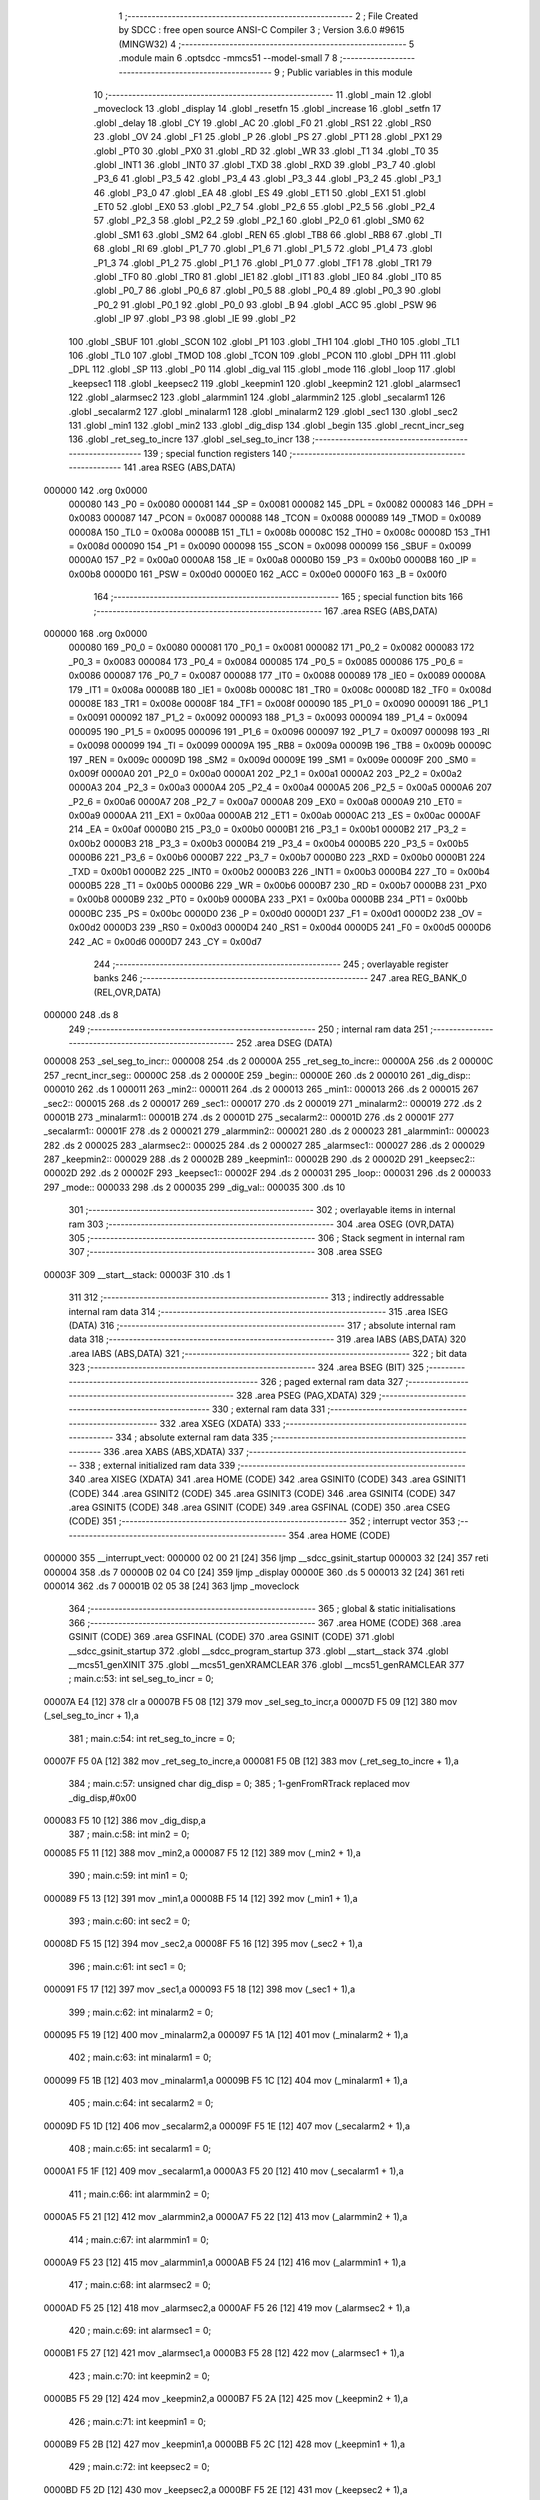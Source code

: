                                       1 ;--------------------------------------------------------
                                      2 ; File Created by SDCC : free open source ANSI-C Compiler
                                      3 ; Version 3.6.0 #9615 (MINGW32)
                                      4 ;--------------------------------------------------------
                                      5 	.module main
                                      6 	.optsdcc -mmcs51 --model-small
                                      7 	
                                      8 ;--------------------------------------------------------
                                      9 ; Public variables in this module
                                     10 ;--------------------------------------------------------
                                     11 	.globl _main
                                     12 	.globl _moveclock
                                     13 	.globl _display
                                     14 	.globl _resetfn
                                     15 	.globl _increase
                                     16 	.globl _setfn
                                     17 	.globl _delay
                                     18 	.globl _CY
                                     19 	.globl _AC
                                     20 	.globl _F0
                                     21 	.globl _RS1
                                     22 	.globl _RS0
                                     23 	.globl _OV
                                     24 	.globl _F1
                                     25 	.globl _P
                                     26 	.globl _PS
                                     27 	.globl _PT1
                                     28 	.globl _PX1
                                     29 	.globl _PT0
                                     30 	.globl _PX0
                                     31 	.globl _RD
                                     32 	.globl _WR
                                     33 	.globl _T1
                                     34 	.globl _T0
                                     35 	.globl _INT1
                                     36 	.globl _INT0
                                     37 	.globl _TXD
                                     38 	.globl _RXD
                                     39 	.globl _P3_7
                                     40 	.globl _P3_6
                                     41 	.globl _P3_5
                                     42 	.globl _P3_4
                                     43 	.globl _P3_3
                                     44 	.globl _P3_2
                                     45 	.globl _P3_1
                                     46 	.globl _P3_0
                                     47 	.globl _EA
                                     48 	.globl _ES
                                     49 	.globl _ET1
                                     50 	.globl _EX1
                                     51 	.globl _ET0
                                     52 	.globl _EX0
                                     53 	.globl _P2_7
                                     54 	.globl _P2_6
                                     55 	.globl _P2_5
                                     56 	.globl _P2_4
                                     57 	.globl _P2_3
                                     58 	.globl _P2_2
                                     59 	.globl _P2_1
                                     60 	.globl _P2_0
                                     61 	.globl _SM0
                                     62 	.globl _SM1
                                     63 	.globl _SM2
                                     64 	.globl _REN
                                     65 	.globl _TB8
                                     66 	.globl _RB8
                                     67 	.globl _TI
                                     68 	.globl _RI
                                     69 	.globl _P1_7
                                     70 	.globl _P1_6
                                     71 	.globl _P1_5
                                     72 	.globl _P1_4
                                     73 	.globl _P1_3
                                     74 	.globl _P1_2
                                     75 	.globl _P1_1
                                     76 	.globl _P1_0
                                     77 	.globl _TF1
                                     78 	.globl _TR1
                                     79 	.globl _TF0
                                     80 	.globl _TR0
                                     81 	.globl _IE1
                                     82 	.globl _IT1
                                     83 	.globl _IE0
                                     84 	.globl _IT0
                                     85 	.globl _P0_7
                                     86 	.globl _P0_6
                                     87 	.globl _P0_5
                                     88 	.globl _P0_4
                                     89 	.globl _P0_3
                                     90 	.globl _P0_2
                                     91 	.globl _P0_1
                                     92 	.globl _P0_0
                                     93 	.globl _B
                                     94 	.globl _ACC
                                     95 	.globl _PSW
                                     96 	.globl _IP
                                     97 	.globl _P3
                                     98 	.globl _IE
                                     99 	.globl _P2
                                    100 	.globl _SBUF
                                    101 	.globl _SCON
                                    102 	.globl _P1
                                    103 	.globl _TH1
                                    104 	.globl _TH0
                                    105 	.globl _TL1
                                    106 	.globl _TL0
                                    107 	.globl _TMOD
                                    108 	.globl _TCON
                                    109 	.globl _PCON
                                    110 	.globl _DPH
                                    111 	.globl _DPL
                                    112 	.globl _SP
                                    113 	.globl _P0
                                    114 	.globl _dig_val
                                    115 	.globl _mode
                                    116 	.globl _loop
                                    117 	.globl _keepsec1
                                    118 	.globl _keepsec2
                                    119 	.globl _keepmin1
                                    120 	.globl _keepmin2
                                    121 	.globl _alarmsec1
                                    122 	.globl _alarmsec2
                                    123 	.globl _alarmmin1
                                    124 	.globl _alarmmin2
                                    125 	.globl _secalarm1
                                    126 	.globl _secalarm2
                                    127 	.globl _minalarm1
                                    128 	.globl _minalarm2
                                    129 	.globl _sec1
                                    130 	.globl _sec2
                                    131 	.globl _min1
                                    132 	.globl _min2
                                    133 	.globl _dig_disp
                                    134 	.globl _begin
                                    135 	.globl _recnt_incr_seg
                                    136 	.globl _ret_seg_to_incre
                                    137 	.globl _sel_seg_to_incr
                                    138 ;--------------------------------------------------------
                                    139 ; special function registers
                                    140 ;--------------------------------------------------------
                                    141 	.area RSEG    (ABS,DATA)
      000000                        142 	.org 0x0000
                           000080   143 _P0	=	0x0080
                           000081   144 _SP	=	0x0081
                           000082   145 _DPL	=	0x0082
                           000083   146 _DPH	=	0x0083
                           000087   147 _PCON	=	0x0087
                           000088   148 _TCON	=	0x0088
                           000089   149 _TMOD	=	0x0089
                           00008A   150 _TL0	=	0x008a
                           00008B   151 _TL1	=	0x008b
                           00008C   152 _TH0	=	0x008c
                           00008D   153 _TH1	=	0x008d
                           000090   154 _P1	=	0x0090
                           000098   155 _SCON	=	0x0098
                           000099   156 _SBUF	=	0x0099
                           0000A0   157 _P2	=	0x00a0
                           0000A8   158 _IE	=	0x00a8
                           0000B0   159 _P3	=	0x00b0
                           0000B8   160 _IP	=	0x00b8
                           0000D0   161 _PSW	=	0x00d0
                           0000E0   162 _ACC	=	0x00e0
                           0000F0   163 _B	=	0x00f0
                                    164 ;--------------------------------------------------------
                                    165 ; special function bits
                                    166 ;--------------------------------------------------------
                                    167 	.area RSEG    (ABS,DATA)
      000000                        168 	.org 0x0000
                           000080   169 _P0_0	=	0x0080
                           000081   170 _P0_1	=	0x0081
                           000082   171 _P0_2	=	0x0082
                           000083   172 _P0_3	=	0x0083
                           000084   173 _P0_4	=	0x0084
                           000085   174 _P0_5	=	0x0085
                           000086   175 _P0_6	=	0x0086
                           000087   176 _P0_7	=	0x0087
                           000088   177 _IT0	=	0x0088
                           000089   178 _IE0	=	0x0089
                           00008A   179 _IT1	=	0x008a
                           00008B   180 _IE1	=	0x008b
                           00008C   181 _TR0	=	0x008c
                           00008D   182 _TF0	=	0x008d
                           00008E   183 _TR1	=	0x008e
                           00008F   184 _TF1	=	0x008f
                           000090   185 _P1_0	=	0x0090
                           000091   186 _P1_1	=	0x0091
                           000092   187 _P1_2	=	0x0092
                           000093   188 _P1_3	=	0x0093
                           000094   189 _P1_4	=	0x0094
                           000095   190 _P1_5	=	0x0095
                           000096   191 _P1_6	=	0x0096
                           000097   192 _P1_7	=	0x0097
                           000098   193 _RI	=	0x0098
                           000099   194 _TI	=	0x0099
                           00009A   195 _RB8	=	0x009a
                           00009B   196 _TB8	=	0x009b
                           00009C   197 _REN	=	0x009c
                           00009D   198 _SM2	=	0x009d
                           00009E   199 _SM1	=	0x009e
                           00009F   200 _SM0	=	0x009f
                           0000A0   201 _P2_0	=	0x00a0
                           0000A1   202 _P2_1	=	0x00a1
                           0000A2   203 _P2_2	=	0x00a2
                           0000A3   204 _P2_3	=	0x00a3
                           0000A4   205 _P2_4	=	0x00a4
                           0000A5   206 _P2_5	=	0x00a5
                           0000A6   207 _P2_6	=	0x00a6
                           0000A7   208 _P2_7	=	0x00a7
                           0000A8   209 _EX0	=	0x00a8
                           0000A9   210 _ET0	=	0x00a9
                           0000AA   211 _EX1	=	0x00aa
                           0000AB   212 _ET1	=	0x00ab
                           0000AC   213 _ES	=	0x00ac
                           0000AF   214 _EA	=	0x00af
                           0000B0   215 _P3_0	=	0x00b0
                           0000B1   216 _P3_1	=	0x00b1
                           0000B2   217 _P3_2	=	0x00b2
                           0000B3   218 _P3_3	=	0x00b3
                           0000B4   219 _P3_4	=	0x00b4
                           0000B5   220 _P3_5	=	0x00b5
                           0000B6   221 _P3_6	=	0x00b6
                           0000B7   222 _P3_7	=	0x00b7
                           0000B0   223 _RXD	=	0x00b0
                           0000B1   224 _TXD	=	0x00b1
                           0000B2   225 _INT0	=	0x00b2
                           0000B3   226 _INT1	=	0x00b3
                           0000B4   227 _T0	=	0x00b4
                           0000B5   228 _T1	=	0x00b5
                           0000B6   229 _WR	=	0x00b6
                           0000B7   230 _RD	=	0x00b7
                           0000B8   231 _PX0	=	0x00b8
                           0000B9   232 _PT0	=	0x00b9
                           0000BA   233 _PX1	=	0x00ba
                           0000BB   234 _PT1	=	0x00bb
                           0000BC   235 _PS	=	0x00bc
                           0000D0   236 _P	=	0x00d0
                           0000D1   237 _F1	=	0x00d1
                           0000D2   238 _OV	=	0x00d2
                           0000D3   239 _RS0	=	0x00d3
                           0000D4   240 _RS1	=	0x00d4
                           0000D5   241 _F0	=	0x00d5
                           0000D6   242 _AC	=	0x00d6
                           0000D7   243 _CY	=	0x00d7
                                    244 ;--------------------------------------------------------
                                    245 ; overlayable register banks
                                    246 ;--------------------------------------------------------
                                    247 	.area REG_BANK_0	(REL,OVR,DATA)
      000000                        248 	.ds 8
                                    249 ;--------------------------------------------------------
                                    250 ; internal ram data
                                    251 ;--------------------------------------------------------
                                    252 	.area DSEG    (DATA)
      000008                        253 _sel_seg_to_incr::
      000008                        254 	.ds 2
      00000A                        255 _ret_seg_to_incre::
      00000A                        256 	.ds 2
      00000C                        257 _recnt_incr_seg::
      00000C                        258 	.ds 2
      00000E                        259 _begin::
      00000E                        260 	.ds 2
      000010                        261 _dig_disp::
      000010                        262 	.ds 1
      000011                        263 _min2::
      000011                        264 	.ds 2
      000013                        265 _min1::
      000013                        266 	.ds 2
      000015                        267 _sec2::
      000015                        268 	.ds 2
      000017                        269 _sec1::
      000017                        270 	.ds 2
      000019                        271 _minalarm2::
      000019                        272 	.ds 2
      00001B                        273 _minalarm1::
      00001B                        274 	.ds 2
      00001D                        275 _secalarm2::
      00001D                        276 	.ds 2
      00001F                        277 _secalarm1::
      00001F                        278 	.ds 2
      000021                        279 _alarmmin2::
      000021                        280 	.ds 2
      000023                        281 _alarmmin1::
      000023                        282 	.ds 2
      000025                        283 _alarmsec2::
      000025                        284 	.ds 2
      000027                        285 _alarmsec1::
      000027                        286 	.ds 2
      000029                        287 _keepmin2::
      000029                        288 	.ds 2
      00002B                        289 _keepmin1::
      00002B                        290 	.ds 2
      00002D                        291 _keepsec2::
      00002D                        292 	.ds 2
      00002F                        293 _keepsec1::
      00002F                        294 	.ds 2
      000031                        295 _loop::
      000031                        296 	.ds 2
      000033                        297 _mode::
      000033                        298 	.ds 2
      000035                        299 _dig_val::
      000035                        300 	.ds 10
                                    301 ;--------------------------------------------------------
                                    302 ; overlayable items in internal ram 
                                    303 ;--------------------------------------------------------
                                    304 	.area	OSEG    (OVR,DATA)
                                    305 ;--------------------------------------------------------
                                    306 ; Stack segment in internal ram 
                                    307 ;--------------------------------------------------------
                                    308 	.area	SSEG
      00003F                        309 __start__stack:
      00003F                        310 	.ds	1
                                    311 
                                    312 ;--------------------------------------------------------
                                    313 ; indirectly addressable internal ram data
                                    314 ;--------------------------------------------------------
                                    315 	.area ISEG    (DATA)
                                    316 ;--------------------------------------------------------
                                    317 ; absolute internal ram data
                                    318 ;--------------------------------------------------------
                                    319 	.area IABS    (ABS,DATA)
                                    320 	.area IABS    (ABS,DATA)
                                    321 ;--------------------------------------------------------
                                    322 ; bit data
                                    323 ;--------------------------------------------------------
                                    324 	.area BSEG    (BIT)
                                    325 ;--------------------------------------------------------
                                    326 ; paged external ram data
                                    327 ;--------------------------------------------------------
                                    328 	.area PSEG    (PAG,XDATA)
                                    329 ;--------------------------------------------------------
                                    330 ; external ram data
                                    331 ;--------------------------------------------------------
                                    332 	.area XSEG    (XDATA)
                                    333 ;--------------------------------------------------------
                                    334 ; absolute external ram data
                                    335 ;--------------------------------------------------------
                                    336 	.area XABS    (ABS,XDATA)
                                    337 ;--------------------------------------------------------
                                    338 ; external initialized ram data
                                    339 ;--------------------------------------------------------
                                    340 	.area XISEG   (XDATA)
                                    341 	.area HOME    (CODE)
                                    342 	.area GSINIT0 (CODE)
                                    343 	.area GSINIT1 (CODE)
                                    344 	.area GSINIT2 (CODE)
                                    345 	.area GSINIT3 (CODE)
                                    346 	.area GSINIT4 (CODE)
                                    347 	.area GSINIT5 (CODE)
                                    348 	.area GSINIT  (CODE)
                                    349 	.area GSFINAL (CODE)
                                    350 	.area CSEG    (CODE)
                                    351 ;--------------------------------------------------------
                                    352 ; interrupt vector 
                                    353 ;--------------------------------------------------------
                                    354 	.area HOME    (CODE)
      000000                        355 __interrupt_vect:
      000000 02 00 21         [24]  356 	ljmp	__sdcc_gsinit_startup
      000003 32               [24]  357 	reti
      000004                        358 	.ds	7
      00000B 02 04 C0         [24]  359 	ljmp	_display
      00000E                        360 	.ds	5
      000013 32               [24]  361 	reti
      000014                        362 	.ds	7
      00001B 02 05 38         [24]  363 	ljmp	_moveclock
                                    364 ;--------------------------------------------------------
                                    365 ; global & static initialisations
                                    366 ;--------------------------------------------------------
                                    367 	.area HOME    (CODE)
                                    368 	.area GSINIT  (CODE)
                                    369 	.area GSFINAL (CODE)
                                    370 	.area GSINIT  (CODE)
                                    371 	.globl __sdcc_gsinit_startup
                                    372 	.globl __sdcc_program_startup
                                    373 	.globl __start__stack
                                    374 	.globl __mcs51_genXINIT
                                    375 	.globl __mcs51_genXRAMCLEAR
                                    376 	.globl __mcs51_genRAMCLEAR
                                    377 ;	main.c:53: int sel_seg_to_incr     =   0;
      00007A E4               [12]  378 	clr	a
      00007B F5 08            [12]  379 	mov	_sel_seg_to_incr,a
      00007D F5 09            [12]  380 	mov	(_sel_seg_to_incr + 1),a
                                    381 ;	main.c:54: int ret_seg_to_incre    =   0;
      00007F F5 0A            [12]  382 	mov	_ret_seg_to_incre,a
      000081 F5 0B            [12]  383 	mov	(_ret_seg_to_incre + 1),a
                                    384 ;	main.c:57: unsigned char dig_disp  =   0;
                                    385 ;	1-genFromRTrack replaced	mov	_dig_disp,#0x00
      000083 F5 10            [12]  386 	mov	_dig_disp,a
                                    387 ;	main.c:58: int min2                =   0;
      000085 F5 11            [12]  388 	mov	_min2,a
      000087 F5 12            [12]  389 	mov	(_min2 + 1),a
                                    390 ;	main.c:59: int min1                =   0;
      000089 F5 13            [12]  391 	mov	_min1,a
      00008B F5 14            [12]  392 	mov	(_min1 + 1),a
                                    393 ;	main.c:60: int sec2                =   0;
      00008D F5 15            [12]  394 	mov	_sec2,a
      00008F F5 16            [12]  395 	mov	(_sec2 + 1),a
                                    396 ;	main.c:61: int sec1                =   0;
      000091 F5 17            [12]  397 	mov	_sec1,a
      000093 F5 18            [12]  398 	mov	(_sec1 + 1),a
                                    399 ;	main.c:62: int minalarm2           =   0;
      000095 F5 19            [12]  400 	mov	_minalarm2,a
      000097 F5 1A            [12]  401 	mov	(_minalarm2 + 1),a
                                    402 ;	main.c:63: int minalarm1           =   0;
      000099 F5 1B            [12]  403 	mov	_minalarm1,a
      00009B F5 1C            [12]  404 	mov	(_minalarm1 + 1),a
                                    405 ;	main.c:64: int secalarm2           =   0;
      00009D F5 1D            [12]  406 	mov	_secalarm2,a
      00009F F5 1E            [12]  407 	mov	(_secalarm2 + 1),a
                                    408 ;	main.c:65: int secalarm1           =   0;
      0000A1 F5 1F            [12]  409 	mov	_secalarm1,a
      0000A3 F5 20            [12]  410 	mov	(_secalarm1 + 1),a
                                    411 ;	main.c:66: int alarmmin2           =   0;
      0000A5 F5 21            [12]  412 	mov	_alarmmin2,a
      0000A7 F5 22            [12]  413 	mov	(_alarmmin2 + 1),a
                                    414 ;	main.c:67: int alarmmin1           =   0;
      0000A9 F5 23            [12]  415 	mov	_alarmmin1,a
      0000AB F5 24            [12]  416 	mov	(_alarmmin1 + 1),a
                                    417 ;	main.c:68: int alarmsec2           =   0;
      0000AD F5 25            [12]  418 	mov	_alarmsec2,a
      0000AF F5 26            [12]  419 	mov	(_alarmsec2 + 1),a
                                    420 ;	main.c:69: int alarmsec1           =   0;
      0000B1 F5 27            [12]  421 	mov	_alarmsec1,a
      0000B3 F5 28            [12]  422 	mov	(_alarmsec1 + 1),a
                                    423 ;	main.c:70: int keepmin2            =   0;
      0000B5 F5 29            [12]  424 	mov	_keepmin2,a
      0000B7 F5 2A            [12]  425 	mov	(_keepmin2 + 1),a
                                    426 ;	main.c:71: int keepmin1            =   0;
      0000B9 F5 2B            [12]  427 	mov	_keepmin1,a
      0000BB F5 2C            [12]  428 	mov	(_keepmin1 + 1),a
                                    429 ;	main.c:72: int keepsec2            =   0;
      0000BD F5 2D            [12]  430 	mov	_keepsec2,a
      0000BF F5 2E            [12]  431 	mov	(_keepsec2 + 1),a
                                    432 ;	main.c:73: int keepsec1            =   0;
      0000C1 F5 2F            [12]  433 	mov	_keepsec1,a
      0000C3 F5 30            [12]  434 	mov	(_keepsec1 + 1),a
                                    435 ;	main.c:74: int loop                =   0;
      0000C5 F5 31            [12]  436 	mov	_loop,a
      0000C7 F5 32            [12]  437 	mov	(_loop + 1),a
                                    438 ;	main.c:76: char dig_val[10]        =   {0x40,0xF9,0x24,0x30,0x19,0x12,0x02,0xF8,0x00,0x10};  // Hex values corresponding to digits 0 to 9
      0000C9 75 35 40         [24]  439 	mov	_dig_val,#0x40
      0000CC 75 36 F9         [24]  440 	mov	(_dig_val + 0x0001),#0xf9
      0000CF 75 37 24         [24]  441 	mov	(_dig_val + 0x0002),#0x24
      0000D2 75 38 30         [24]  442 	mov	(_dig_val + 0x0003),#0x30
      0000D5 75 39 19         [24]  443 	mov	(_dig_val + 0x0004),#0x19
      0000D8 75 3A 12         [24]  444 	mov	(_dig_val + 0x0005),#0x12
      0000DB 75 3B 02         [24]  445 	mov	(_dig_val + 0x0006),#0x02
      0000DE 75 3C F8         [24]  446 	mov	(_dig_val + 0x0007),#0xf8
                                    447 ;	1-genFromRTrack replaced	mov	(_dig_val + 0x0008),#0x00
      0000E1 F5 3D            [12]  448 	mov	(_dig_val + 0x0008),a
      0000E3 75 3E 10         [24]  449 	mov	(_dig_val + 0x0009),#0x10
                                    450 	.area GSFINAL (CODE)
      0000E6 02 00 1E         [24]  451 	ljmp	__sdcc_program_startup
                                    452 ;--------------------------------------------------------
                                    453 ; Home
                                    454 ;--------------------------------------------------------
                                    455 	.area HOME    (CODE)
                                    456 	.area HOME    (CODE)
      00001E                        457 __sdcc_program_startup:
      00001E 02 05 D9         [24]  458 	ljmp	_main
                                    459 ;	return from main will return to caller
                                    460 ;--------------------------------------------------------
                                    461 ; code
                                    462 ;--------------------------------------------------------
                                    463 	.area CSEG    (CODE)
                                    464 ;------------------------------------------------------------
                                    465 ;Allocation info for local variables in function 'delay'
                                    466 ;------------------------------------------------------------
                                    467 ;time                      Allocated to registers r6 r7 
                                    468 ;i                         Allocated to registers r4 r5 
                                    469 ;j                         Allocated to registers r2 r3 
                                    470 ;------------------------------------------------------------
                                    471 ;	main.c:78: void delay(int time)  //Function to provide time delay.
                                    472 ;	-----------------------------------------
                                    473 ;	 function delay
                                    474 ;	-----------------------------------------
      0000E9                        475 _delay:
                           000007   476 	ar7 = 0x07
                           000006   477 	ar6 = 0x06
                           000005   478 	ar5 = 0x05
                           000004   479 	ar4 = 0x04
                           000003   480 	ar3 = 0x03
                           000002   481 	ar2 = 0x02
                           000001   482 	ar1 = 0x01
                           000000   483 	ar0 = 0x00
      0000E9 AE 82            [24]  484 	mov	r6,dpl
      0000EB AF 83            [24]  485 	mov	r7,dph
                                    486 ;	main.c:81: for(i=0;i<time;i++)
      0000ED 7C 00            [12]  487 	mov	r4,#0x00
      0000EF 7D 00            [12]  488 	mov	r5,#0x00
      0000F1                        489 00107$:
      0000F1 C3               [12]  490 	clr	c
      0000F2 EC               [12]  491 	mov	a,r4
      0000F3 9E               [12]  492 	subb	a,r6
      0000F4 ED               [12]  493 	mov	a,r5
      0000F5 64 80            [12]  494 	xrl	a,#0x80
      0000F7 8F F0            [24]  495 	mov	b,r7
      0000F9 63 F0 80         [24]  496 	xrl	b,#0x80
      0000FC 95 F0            [12]  497 	subb	a,b
      0000FE 50 1B            [24]  498 	jnc	00109$
                                    499 ;	main.c:82: for(j=0;j<1275;j++);
      000100 7A FB            [12]  500 	mov	r2,#0xfb
      000102 7B 04            [12]  501 	mov	r3,#0x04
      000104                        502 00105$:
      000104 EA               [12]  503 	mov	a,r2
      000105 24 FF            [12]  504 	add	a,#0xff
      000107 F8               [12]  505 	mov	r0,a
      000108 EB               [12]  506 	mov	a,r3
      000109 34 FF            [12]  507 	addc	a,#0xff
      00010B F9               [12]  508 	mov	r1,a
      00010C 88 02            [24]  509 	mov	ar2,r0
      00010E 89 03            [24]  510 	mov	ar3,r1
      000110 E8               [12]  511 	mov	a,r0
      000111 49               [12]  512 	orl	a,r1
      000112 70 F0            [24]  513 	jnz	00105$
                                    514 ;	main.c:81: for(i=0;i<time;i++)
      000114 0C               [12]  515 	inc	r4
      000115 BC 00 D9         [24]  516 	cjne	r4,#0x00,00107$
      000118 0D               [12]  517 	inc	r5
      000119 80 D6            [24]  518 	sjmp	00107$
      00011B                        519 00109$:
      00011B 22               [24]  520 	ret
                                    521 ;------------------------------------------------------------
                                    522 ;Allocation info for local variables in function 'setfn'
                                    523 ;------------------------------------------------------------
                                    524 ;	main.c:85: int setfn(void)  // Function to select miniute and seconds digit set time.
                                    525 ;	-----------------------------------------
                                    526 ;	 function setfn
                                    527 ;	-----------------------------------------
      00011C                        528 _setfn:
                                    529 ;	main.c:87: while(set==0)
      00011C                        530 00114$:
      00011C 30 96 03         [24]  531 	jnb	_P1_6,00149$
      00011F 02 01 EC         [24]  532 	ljmp	00116$
      000122                        533 00149$:
                                    534 ;	main.c:89: switch(recnt_incr_seg)
      000122 74 01            [12]  535 	mov	a,#0x01
      000124 B5 0C 06         [24]  536 	cjne	a,_recnt_incr_seg,00150$
      000127 14               [12]  537 	dec	a
      000128 B5 0D 02         [24]  538 	cjne	a,(_recnt_incr_seg + 1),00150$
      00012B 80 23            [24]  539 	sjmp	00101$
      00012D                        540 00150$:
      00012D 74 02            [12]  541 	mov	a,#0x02
      00012F B5 0C 06         [24]  542 	cjne	a,_recnt_incr_seg,00151$
      000132 E4               [12]  543 	clr	a
      000133 B5 0D 02         [24]  544 	cjne	a,(_recnt_incr_seg + 1),00151$
      000136 80 3C            [24]  545 	sjmp	00104$
      000138                        546 00151$:
      000138 74 03            [12]  547 	mov	a,#0x03
      00013A B5 0C 06         [24]  548 	cjne	a,_recnt_incr_seg,00152$
      00013D E4               [12]  549 	clr	a
      00013E B5 0D 02         [24]  550 	cjne	a,(_recnt_incr_seg + 1),00152$
      000141 80 55            [24]  551 	sjmp	00107$
      000143                        552 00152$:
      000143 74 04            [12]  553 	mov	a,#0x04
      000145 B5 0C 06         [24]  554 	cjne	a,_recnt_incr_seg,00153$
      000148 E4               [12]  555 	clr	a
      000149 B5 0D 02         [24]  556 	cjne	a,(_recnt_incr_seg + 1),00153$
      00014C 80 6E            [24]  557 	sjmp	00110$
      00014E                        558 00153$:
                                    559 ;	main.c:91: case 1:
      00014E 80 CC            [24]  560 	sjmp	00114$
      000150                        561 00101$:
                                    562 ;	main.c:92: if(set==0)  //Select the min2 digit
      000150 20 96 21         [24]  563 	jb	_P1_6,00104$
                                    564 ;	main.c:94: dig_ctrl_4      =   1;
      000153 D2 90            [12]  565 	setb	_P1_0
                                    566 ;	main.c:95: dig_ctrl_3      =   0;
      000155 C2 91            [12]  567 	clr	_P1_1
                                    568 ;	main.c:96: dig_ctrl_2      =   0;
      000157 C2 92            [12]  569 	clr	_P1_2
                                    570 ;	main.c:97: dig_ctrl_1      =   0;
      000159 C2 93            [12]  571 	clr	_P1_3
                                    572 ;	main.c:98: recnt_incr_seg  =   1;
      00015B 75 0C 01         [24]  573 	mov	_recnt_incr_seg,#0x01
      00015E 75 0D 00         [24]  574 	mov	(_recnt_incr_seg + 1),#0x00
                                    575 ;	main.c:99: ret_seg_to_incre=   1;
      000161 75 0A 01         [24]  576 	mov	_ret_seg_to_incre,#0x01
      000164 75 0B 00         [24]  577 	mov	(_ret_seg_to_incre + 1),#0x00
                                    578 ;	main.c:100: P2              =   dig_val[minalarm2];
      000167 E5 19            [12]  579 	mov	a,_minalarm2
      000169 24 35            [12]  580 	add	a,#_dig_val
      00016B F9               [12]  581 	mov	r1,a
      00016C 87 A0            [24]  582 	mov	_P2,@r1
                                    583 ;	main.c:101: delay(100);
      00016E 90 00 64         [24]  584 	mov	dptr,#0x0064
      000171 12 00 E9         [24]  585 	lcall	_delay
                                    586 ;	main.c:103: case 2:
      000174                        587 00104$:
                                    588 ;	main.c:104: if(set==0)  //Select the min1 digit
      000174 20 96 21         [24]  589 	jb	_P1_6,00107$
                                    590 ;	main.c:106: dig_ctrl_4      =   0;
      000177 C2 90            [12]  591 	clr	_P1_0
                                    592 ;	main.c:107: dig_ctrl_3      =   1;
      000179 D2 91            [12]  593 	setb	_P1_1
                                    594 ;	main.c:108: dig_ctrl_2      =   0;
      00017B C2 92            [12]  595 	clr	_P1_2
                                    596 ;	main.c:109: dig_ctrl_1      =   0;
      00017D C2 93            [12]  597 	clr	_P1_3
                                    598 ;	main.c:110: recnt_incr_seg  =   2;
      00017F 75 0C 02         [24]  599 	mov	_recnt_incr_seg,#0x02
      000182 75 0D 00         [24]  600 	mov	(_recnt_incr_seg + 1),#0x00
                                    601 ;	main.c:111: ret_seg_to_incre=   2;
      000185 75 0A 02         [24]  602 	mov	_ret_seg_to_incre,#0x02
      000188 75 0B 00         [24]  603 	mov	(_ret_seg_to_incre + 1),#0x00
                                    604 ;	main.c:112: P2              =   dig_val[minalarm1];
      00018B E5 1B            [12]  605 	mov	a,_minalarm1
      00018D 24 35            [12]  606 	add	a,#_dig_val
      00018F F9               [12]  607 	mov	r1,a
      000190 87 A0            [24]  608 	mov	_P2,@r1
                                    609 ;	main.c:113: delay(100);
      000192 90 00 64         [24]  610 	mov	dptr,#0x0064
      000195 12 00 E9         [24]  611 	lcall	_delay
                                    612 ;	main.c:115: case 3:
      000198                        613 00107$:
                                    614 ;	main.c:116: if(set==0)  //Select the sec 2 digit
      000198 20 96 21         [24]  615 	jb	_P1_6,00110$
                                    616 ;	main.c:118: dig_ctrl_4      =   0;
      00019B C2 90            [12]  617 	clr	_P1_0
                                    618 ;	main.c:119: dig_ctrl_3      =   0;
      00019D C2 91            [12]  619 	clr	_P1_1
                                    620 ;	main.c:120: dig_ctrl_2      =   1;
      00019F D2 92            [12]  621 	setb	_P1_2
                                    622 ;	main.c:121: dig_ctrl_1      =   0;
      0001A1 C2 93            [12]  623 	clr	_P1_3
                                    624 ;	main.c:122: recnt_incr_seg  =   3;
      0001A3 75 0C 03         [24]  625 	mov	_recnt_incr_seg,#0x03
      0001A6 75 0D 00         [24]  626 	mov	(_recnt_incr_seg + 1),#0x00
                                    627 ;	main.c:123: ret_seg_to_incre=   3;
      0001A9 75 0A 03         [24]  628 	mov	_ret_seg_to_incre,#0x03
      0001AC 75 0B 00         [24]  629 	mov	(_ret_seg_to_incre + 1),#0x00
                                    630 ;	main.c:124: P2              =   dig_val[secalarm2];
      0001AF E5 1D            [12]  631 	mov	a,_secalarm2
      0001B1 24 35            [12]  632 	add	a,#_dig_val
      0001B3 F9               [12]  633 	mov	r1,a
      0001B4 87 A0            [24]  634 	mov	_P2,@r1
                                    635 ;	main.c:125: delay(100);
      0001B6 90 00 64         [24]  636 	mov	dptr,#0x0064
      0001B9 12 00 E9         [24]  637 	lcall	_delay
                                    638 ;	main.c:127: case 4:
      0001BC                        639 00110$:
                                    640 ;	main.c:128: if(set==0)  //Select the sec1 digit
      0001BC 30 96 03         [24]  641 	jnb	_P1_6,00157$
      0001BF 02 01 1C         [24]  642 	ljmp	00114$
      0001C2                        643 00157$:
                                    644 ;	main.c:130: recnt_incr_seg  =   1;
      0001C2 75 0C 01         [24]  645 	mov	_recnt_incr_seg,#0x01
      0001C5 75 0D 00         [24]  646 	mov	(_recnt_incr_seg + 1),#0x00
                                    647 ;	main.c:131: dig_ctrl_4      =   0;
      0001C8 C2 90            [12]  648 	clr	_P1_0
                                    649 ;	main.c:132: dig_ctrl_3      =   0;
      0001CA C2 91            [12]  650 	clr	_P1_1
                                    651 ;	main.c:133: dig_ctrl_2      =   0;
      0001CC C2 92            [12]  652 	clr	_P1_2
                                    653 ;	main.c:134: dig_ctrl_1      =   1;
      0001CE D2 93            [12]  654 	setb	_P1_3
                                    655 ;	main.c:135: ret_seg_to_incre=   4;
      0001D0 75 0A 04         [24]  656 	mov	_ret_seg_to_incre,#0x04
      0001D3 75 0B 00         [24]  657 	mov	(_ret_seg_to_incre + 1),#0x00
                                    658 ;	main.c:136: P2              =   dig_val[secalarm1];
      0001D6 E5 1F            [12]  659 	mov	a,_secalarm1
      0001D8 24 35            [12]  660 	add	a,#_dig_val
      0001DA F9               [12]  661 	mov	r1,a
      0001DB 87 A0            [24]  662 	mov	_P2,@r1
                                    663 ;	main.c:137: delay(100);
      0001DD 90 00 64         [24]  664 	mov	dptr,#0x0064
      0001E0 12 00 E9         [24]  665 	lcall	_delay
                                    666 ;	main.c:138: recnt_incr_seg  =   1;
      0001E3 75 0C 01         [24]  667 	mov	_recnt_incr_seg,#0x01
      0001E6 75 0D 00         [24]  668 	mov	(_recnt_incr_seg + 1),#0x00
                                    669 ;	main.c:140: }
      0001E9 02 01 1C         [24]  670 	ljmp	00114$
      0001EC                        671 00116$:
                                    672 ;	main.c:142: return(ret_seg_to_incre);
      0001EC 85 0A 82         [24]  673 	mov	dpl,_ret_seg_to_incre
      0001EF 85 0B 83         [24]  674 	mov	dph,(_ret_seg_to_incre + 1)
      0001F2 22               [24]  675 	ret
                                    676 ;------------------------------------------------------------
                                    677 ;Allocation info for local variables in function 'increase'
                                    678 ;------------------------------------------------------------
                                    679 ;a                         Allocated to registers r6 r7 
                                    680 ;------------------------------------------------------------
                                    681 ;	main.c:145: void increase(int a)  //Function to set the minutes or seconds digit
                                    682 ;	-----------------------------------------
                                    683 ;	 function increase
                                    684 ;	-----------------------------------------
      0001F3                        685 _increase:
      0001F3 AE 82            [24]  686 	mov	r6,dpl
      0001F5 AF 83            [24]  687 	mov	r7,dph
                                    688 ;	main.c:147: while(incr==0)
      0001F7 BE 01 06         [24]  689 	cjne	r6,#0x01,00149$
      0001FA BF 00 03         [24]  690 	cjne	r7,#0x00,00149$
      0001FD EE               [12]  691 	mov	a,r6
      0001FE 80 01            [24]  692 	sjmp	00150$
      000200                        693 00149$:
      000200 E4               [12]  694 	clr	a
      000201                        695 00150$:
      000201 FD               [12]  696 	mov	r5,a
      000202 E4               [12]  697 	clr	a
      000203 BE 02 04         [24]  698 	cjne	r6,#0x02,00151$
      000206 BF 00 01         [24]  699 	cjne	r7,#0x00,00151$
      000209 04               [12]  700 	inc	a
      00020A                        701 00151$:
      00020A FC               [12]  702 	mov	r4,a
      00020B E4               [12]  703 	clr	a
      00020C BE 03 04         [24]  704 	cjne	r6,#0x03,00153$
      00020F BF 00 01         [24]  705 	cjne	r7,#0x00,00153$
      000212 04               [12]  706 	inc	a
      000213                        707 00153$:
      000213 FB               [12]  708 	mov	r3,a
      000214 E4               [12]  709 	clr	a
      000215 BE 04 04         [24]  710 	cjne	r6,#0x04,00155$
      000218 BF 00 01         [24]  711 	cjne	r7,#0x00,00155$
      00021B 04               [12]  712 	inc	a
      00021C                        713 00155$:
      00021C FF               [12]  714 	mov	r7,a
      00021D                        715 00114$:
      00021D 30 97 01         [24]  716 	jnb	_P1_7,00157$
      000220 22               [24]  717 	ret
      000221                        718 00157$:
                                    719 ;	main.c:149: switch(a)
      000221 ED               [12]  720 	mov	a,r5
      000222 70 0F            [24]  721 	jnz	00101$
      000224 EC               [12]  722 	mov	a,r4
      000225 70 62            [24]  723 	jnz	00104$
      000227 EB               [12]  724 	mov	a,r3
      000228 60 03            [24]  725 	jz	00160$
      00022A 02 02 E0         [24]  726 	ljmp	00107$
      00022D                        727 00160$:
      00022D EF               [12]  728 	mov	a,r7
      00022E 60 ED            [24]  729 	jz	00114$
                                    730 ;	main.c:151: case 1:  // Set the min2 digit.
      000230 02 03 37         [24]  731 	ljmp	00110$
      000233                        732 00101$:
                                    733 ;	main.c:152: P2 = dig_val[minalarm2];
      000233 E5 19            [12]  734 	mov	a,_minalarm2
      000235 24 35            [12]  735 	add	a,#_dig_val
      000237 F9               [12]  736 	mov	r1,a
      000238 87 A0            [24]  737 	mov	_P2,@r1
                                    738 ;	main.c:153: delay(100);
      00023A 90 00 64         [24]  739 	mov	dptr,#0x0064
      00023D C0 07            [24]  740 	push	ar7
      00023F C0 05            [24]  741 	push	ar5
      000241 C0 04            [24]  742 	push	ar4
      000243 C0 03            [24]  743 	push	ar3
      000245 12 00 E9         [24]  744 	lcall	_delay
      000248 D0 03            [24]  745 	pop	ar3
      00024A D0 04            [24]  746 	pop	ar4
      00024C D0 05            [24]  747 	pop	ar5
      00024E D0 07            [24]  748 	pop	ar7
                                    749 ;	main.c:154: minalarm2++;
      000250 05 19            [12]  750 	inc	_minalarm2
      000252 E4               [12]  751 	clr	a
      000253 B5 19 02         [24]  752 	cjne	a,_minalarm2,00162$
      000256 05 1A            [12]  753 	inc	(_minalarm2 + 1)
      000258                        754 00162$:
                                    755 ;	main.c:155: if(minalarm2==6) minalarm2 = 0;
      000258 74 06            [12]  756 	mov	a,#0x06
      00025A B5 19 06         [24]  757 	cjne	a,_minalarm2,00163$
      00025D E4               [12]  758 	clr	a
      00025E B5 1A 02         [24]  759 	cjne	a,(_minalarm2 + 1),00163$
      000261 80 02            [24]  760 	sjmp	00164$
      000263                        761 00163$:
      000263 80 05            [24]  762 	sjmp	00103$
      000265                        763 00164$:
      000265 E4               [12]  764 	clr	a
      000266 F5 19            [12]  765 	mov	_minalarm2,a
      000268 F5 1A            [12]  766 	mov	(_minalarm2 + 1),a
      00026A                        767 00103$:
                                    768 ;	main.c:156: P2 = dig_val[minalarm2];
      00026A E5 19            [12]  769 	mov	a,_minalarm2
      00026C 24 35            [12]  770 	add	a,#_dig_val
      00026E F9               [12]  771 	mov	r1,a
      00026F 87 A0            [24]  772 	mov	_P2,@r1
                                    773 ;	main.c:157: delay(20);
      000271 90 00 14         [24]  774 	mov	dptr,#0x0014
      000274 C0 07            [24]  775 	push	ar7
      000276 C0 05            [24]  776 	push	ar5
      000278 C0 04            [24]  777 	push	ar4
      00027A C0 03            [24]  778 	push	ar3
      00027C 12 00 E9         [24]  779 	lcall	_delay
      00027F D0 03            [24]  780 	pop	ar3
      000281 D0 04            [24]  781 	pop	ar4
      000283 D0 05            [24]  782 	pop	ar5
      000285 D0 07            [24]  783 	pop	ar7
                                    784 ;	main.c:158: break;
                                    785 ;	main.c:159: case 2:  //Set the min1 digit.
      000287 80 94            [24]  786 	sjmp	00114$
      000289                        787 00104$:
                                    788 ;	main.c:160: P2 = dig_val[minalarm1];
      000289 E5 1B            [12]  789 	mov	a,_minalarm1
      00028B 24 35            [12]  790 	add	a,#_dig_val
      00028D F9               [12]  791 	mov	r1,a
      00028E 87 A0            [24]  792 	mov	_P2,@r1
                                    793 ;	main.c:161: delay(100);
      000290 90 00 64         [24]  794 	mov	dptr,#0x0064
      000293 C0 07            [24]  795 	push	ar7
      000295 C0 05            [24]  796 	push	ar5
      000297 C0 04            [24]  797 	push	ar4
      000299 C0 03            [24]  798 	push	ar3
      00029B 12 00 E9         [24]  799 	lcall	_delay
      00029E D0 03            [24]  800 	pop	ar3
      0002A0 D0 04            [24]  801 	pop	ar4
      0002A2 D0 05            [24]  802 	pop	ar5
      0002A4 D0 07            [24]  803 	pop	ar7
                                    804 ;	main.c:162: minalarm1++;
      0002A6 05 1B            [12]  805 	inc	_minalarm1
      0002A8 E4               [12]  806 	clr	a
      0002A9 B5 1B 02         [24]  807 	cjne	a,_minalarm1,00165$
      0002AC 05 1C            [12]  808 	inc	(_minalarm1 + 1)
      0002AE                        809 00165$:
                                    810 ;	main.c:163: if(minalarm1==10)
      0002AE 74 0A            [12]  811 	mov	a,#0x0a
      0002B0 B5 1B 06         [24]  812 	cjne	a,_minalarm1,00166$
      0002B3 E4               [12]  813 	clr	a
      0002B4 B5 1C 02         [24]  814 	cjne	a,(_minalarm1 + 1),00166$
      0002B7 80 02            [24]  815 	sjmp	00167$
      0002B9                        816 00166$:
      0002B9 80 05            [24]  817 	sjmp	00106$
      0002BB                        818 00167$:
                                    819 ;	main.c:164: minalarm1 = 0;
      0002BB E4               [12]  820 	clr	a
      0002BC F5 1B            [12]  821 	mov	_minalarm1,a
      0002BE F5 1C            [12]  822 	mov	(_minalarm1 + 1),a
      0002C0                        823 00106$:
                                    824 ;	main.c:165: P2 = dig_val[minalarm1];
      0002C0 E5 1B            [12]  825 	mov	a,_minalarm1
      0002C2 24 35            [12]  826 	add	a,#_dig_val
      0002C4 F9               [12]  827 	mov	r1,a
      0002C5 87 A0            [24]  828 	mov	_P2,@r1
                                    829 ;	main.c:166: delay(20);
      0002C7 90 00 14         [24]  830 	mov	dptr,#0x0014
      0002CA C0 07            [24]  831 	push	ar7
      0002CC C0 05            [24]  832 	push	ar5
      0002CE C0 04            [24]  833 	push	ar4
      0002D0 C0 03            [24]  834 	push	ar3
      0002D2 12 00 E9         [24]  835 	lcall	_delay
      0002D5 D0 03            [24]  836 	pop	ar3
      0002D7 D0 04            [24]  837 	pop	ar4
      0002D9 D0 05            [24]  838 	pop	ar5
      0002DB D0 07            [24]  839 	pop	ar7
                                    840 ;	main.c:167: break;
      0002DD 02 02 1D         [24]  841 	ljmp	00114$
                                    842 ;	main.c:168: case 3:  // Set the sec2 digit.
      0002E0                        843 00107$:
                                    844 ;	main.c:169: P2 = dig_val[secalarm2];
      0002E0 E5 1D            [12]  845 	mov	a,_secalarm2
      0002E2 24 35            [12]  846 	add	a,#_dig_val
      0002E4 F9               [12]  847 	mov	r1,a
      0002E5 87 A0            [24]  848 	mov	_P2,@r1
                                    849 ;	main.c:170: delay(100);
      0002E7 90 00 64         [24]  850 	mov	dptr,#0x0064
      0002EA C0 07            [24]  851 	push	ar7
      0002EC C0 05            [24]  852 	push	ar5
      0002EE C0 04            [24]  853 	push	ar4
      0002F0 C0 03            [24]  854 	push	ar3
      0002F2 12 00 E9         [24]  855 	lcall	_delay
      0002F5 D0 03            [24]  856 	pop	ar3
      0002F7 D0 04            [24]  857 	pop	ar4
      0002F9 D0 05            [24]  858 	pop	ar5
      0002FB D0 07            [24]  859 	pop	ar7
                                    860 ;	main.c:171: secalarm2++;
      0002FD 05 1D            [12]  861 	inc	_secalarm2
      0002FF E4               [12]  862 	clr	a
      000300 B5 1D 02         [24]  863 	cjne	a,_secalarm2,00168$
      000303 05 1E            [12]  864 	inc	(_secalarm2 + 1)
      000305                        865 00168$:
                                    866 ;	main.c:172: if(secalarm2==6)
      000305 74 06            [12]  867 	mov	a,#0x06
      000307 B5 1D 06         [24]  868 	cjne	a,_secalarm2,00169$
      00030A E4               [12]  869 	clr	a
      00030B B5 1E 02         [24]  870 	cjne	a,(_secalarm2 + 1),00169$
      00030E 80 02            [24]  871 	sjmp	00170$
      000310                        872 00169$:
      000310 80 05            [24]  873 	sjmp	00109$
      000312                        874 00170$:
                                    875 ;	main.c:173: secalarm2 = 0;
      000312 E4               [12]  876 	clr	a
      000313 F5 1D            [12]  877 	mov	_secalarm2,a
      000315 F5 1E            [12]  878 	mov	(_secalarm2 + 1),a
      000317                        879 00109$:
                                    880 ;	main.c:174: P2 = dig_val[secalarm2];
      000317 E5 1D            [12]  881 	mov	a,_secalarm2
      000319 24 35            [12]  882 	add	a,#_dig_val
      00031B F9               [12]  883 	mov	r1,a
      00031C 87 A0            [24]  884 	mov	_P2,@r1
                                    885 ;	main.c:175: delay(20);
      00031E 90 00 14         [24]  886 	mov	dptr,#0x0014
      000321 C0 07            [24]  887 	push	ar7
      000323 C0 05            [24]  888 	push	ar5
      000325 C0 04            [24]  889 	push	ar4
      000327 C0 03            [24]  890 	push	ar3
      000329 12 00 E9         [24]  891 	lcall	_delay
      00032C D0 03            [24]  892 	pop	ar3
      00032E D0 04            [24]  893 	pop	ar4
      000330 D0 05            [24]  894 	pop	ar5
      000332 D0 07            [24]  895 	pop	ar7
                                    896 ;	main.c:176: break;
      000334 02 02 1D         [24]  897 	ljmp	00114$
                                    898 ;	main.c:177: case 4:  //Set the sec1 digit.
      000337                        899 00110$:
                                    900 ;	main.c:179: P2 = dig_val[secalarm1];
      000337 E5 1F            [12]  901 	mov	a,_secalarm1
      000339 24 35            [12]  902 	add	a,#_dig_val
      00033B F9               [12]  903 	mov	r1,a
      00033C 87 A0            [24]  904 	mov	_P2,@r1
                                    905 ;	main.c:180: delay(100);
      00033E 90 00 64         [24]  906 	mov	dptr,#0x0064
      000341 C0 07            [24]  907 	push	ar7
      000343 C0 05            [24]  908 	push	ar5
      000345 C0 04            [24]  909 	push	ar4
      000347 C0 03            [24]  910 	push	ar3
      000349 12 00 E9         [24]  911 	lcall	_delay
      00034C D0 03            [24]  912 	pop	ar3
      00034E D0 04            [24]  913 	pop	ar4
      000350 D0 05            [24]  914 	pop	ar5
      000352 D0 07            [24]  915 	pop	ar7
                                    916 ;	main.c:181: secalarm1++;
      000354 05 1F            [12]  917 	inc	_secalarm1
      000356 E4               [12]  918 	clr	a
      000357 B5 1F 02         [24]  919 	cjne	a,_secalarm1,00171$
      00035A 05 20            [12]  920 	inc	(_secalarm1 + 1)
      00035C                        921 00171$:
                                    922 ;	main.c:182: if(secalarm1==10)
      00035C 74 0A            [12]  923 	mov	a,#0x0a
      00035E B5 1F 06         [24]  924 	cjne	a,_secalarm1,00172$
      000361 E4               [12]  925 	clr	a
      000362 B5 20 02         [24]  926 	cjne	a,(_secalarm1 + 1),00172$
      000365 80 02            [24]  927 	sjmp	00173$
      000367                        928 00172$:
      000367 80 05            [24]  929 	sjmp	00112$
      000369                        930 00173$:
                                    931 ;	main.c:183: secalarm1 = 0;
      000369 E4               [12]  932 	clr	a
      00036A F5 1F            [12]  933 	mov	_secalarm1,a
      00036C F5 20            [12]  934 	mov	(_secalarm1 + 1),a
      00036E                        935 00112$:
                                    936 ;	main.c:184: P2 = dig_val[secalarm1];
      00036E E5 1F            [12]  937 	mov	a,_secalarm1
      000370 24 35            [12]  938 	add	a,#_dig_val
      000372 F9               [12]  939 	mov	r1,a
      000373 87 A0            [24]  940 	mov	_P2,@r1
                                    941 ;	main.c:185: delay(20);
      000375 90 00 14         [24]  942 	mov	dptr,#0x0014
      000378 C0 07            [24]  943 	push	ar7
      00037A C0 05            [24]  944 	push	ar5
      00037C C0 04            [24]  945 	push	ar4
      00037E C0 03            [24]  946 	push	ar3
      000380 12 00 E9         [24]  947 	lcall	_delay
      000383 D0 03            [24]  948 	pop	ar3
      000385 D0 04            [24]  949 	pop	ar4
      000387 D0 05            [24]  950 	pop	ar5
      000389 D0 07            [24]  951 	pop	ar7
                                    952 ;	main.c:187: }
      00038B 02 02 1D         [24]  953 	ljmp	00114$
                                    954 ;------------------------------------------------------------
                                    955 ;Allocation info for local variables in function 'resetfn'
                                    956 ;------------------------------------------------------------
                                    957 ;mode                      Allocated to registers r6 r7 
                                    958 ;------------------------------------------------------------
                                    959 ;	main.c:191: void resetfn(int mode)  // Function to bring the clock to reset or set mode.
                                    960 ;	-----------------------------------------
                                    961 ;	 function resetfn
                                    962 ;	-----------------------------------------
      00038E                        963 _resetfn:
      00038E AE 82            [24]  964 	mov	r6,dpl
      000390 AF 83            [24]  965 	mov	r7,dph
                                    966 ;	main.c:193: begin       = 1;
      000392 75 0E 01         [24]  967 	mov	_begin,#0x01
      000395 75 0F 00         [24]  968 	mov	(_begin + 1),#0x00
                                    969 ;	main.c:194: dig_ctrl_4  = 1;  //Enable the min2 digit and disable others
      000398 D2 90            [12]  970 	setb	_P1_0
                                    971 ;	main.c:195: dig_ctrl_3  = 0;
      00039A C2 91            [12]  972 	clr	_P1_1
                                    973 ;	main.c:196: dig_ctrl_2  = 0;
      00039C C2 92            [12]  974 	clr	_P1_2
                                    975 ;	main.c:197: dig_ctrl_1  = 0;
      00039E C2 93            [12]  976 	clr	_P1_3
                                    977 ;	main.c:199: if(mode==0)  //Check if clock is in set alarm mode
      0003A0 EE               [12]  978 	mov	a,r6
      0003A1 4F               [12]  979 	orl	a,r7
                                    980 ;	main.c:201: IE              =   0x88;  //Disable Timer0 interrupt to stop the display of clock.
                                    981 ;	main.c:202: sel_seg_to_incr =   1;
      0003A2 70 3B            [24]  982 	jnz	00102$
      0003A4 75 A8 88         [24]  983 	mov	_IE,#0x88
      0003A7 75 08 01         [24]  984 	mov	_sel_seg_to_incr,#0x01
      0003AA F5 09            [12]  985 	mov	(_sel_seg_to_incr + 1),a
                                    986 ;	main.c:203: recnt_incr_seg  =   1;
      0003AC 75 0C 01         [24]  987 	mov	_recnt_incr_seg,#0x01
      0003AF 75 0D 00         [24]  988 	mov	(_recnt_incr_seg + 1),#0x00
                                    989 ;	main.c:204: P2              =   dig_val[keepmin2];
      0003B2 E5 29            [12]  990 	mov	a,_keepmin2
      0003B4 24 35            [12]  991 	add	a,#_dig_val
      0003B6 F9               [12]  992 	mov	r1,a
      0003B7 87 A0            [24]  993 	mov	_P2,@r1
                                    994 ;	main.c:205: delay(100);
      0003B9 90 00 64         [24]  995 	mov	dptr,#0x0064
      0003BC C0 07            [24]  996 	push	ar7
      0003BE C0 06            [24]  997 	push	ar6
      0003C0 12 00 E9         [24]  998 	lcall	_delay
      0003C3 D0 06            [24]  999 	pop	ar6
      0003C5 D0 07            [24] 1000 	pop	ar7
                                   1001 ;	main.c:206: minalarm2       =   keepmin2;
      0003C7 85 29 19         [24] 1002 	mov	_minalarm2,_keepmin2
      0003CA 85 2A 1A         [24] 1003 	mov	(_minalarm2 + 1),(_keepmin2 + 1)
                                   1004 ;	main.c:207: minalarm1       =   keepmin1;
      0003CD 85 2B 1B         [24] 1005 	mov	_minalarm1,_keepmin1
      0003D0 85 2C 1C         [24] 1006 	mov	(_minalarm1 + 1),(_keepmin1 + 1)
                                   1007 ;	main.c:208: secalarm2       =   keepsec2;
      0003D3 85 2D 1D         [24] 1008 	mov	_secalarm2,_keepsec2
      0003D6 85 2E 1E         [24] 1009 	mov	(_secalarm2 + 1),(_keepsec2 + 1)
                                   1010 ;	main.c:209: secalarm1       =   keepsec1;
      0003D9 85 2F 1F         [24] 1011 	mov	_secalarm1,_keepsec1
      0003DC 85 30 20         [24] 1012 	mov	(_secalarm1 + 1),(_keepsec1 + 1)
      0003DF                       1013 00102$:
                                   1014 ;	main.c:212: if(mode==1)  //Check if clock is in set clock mode
      0003DF BE 01 06         [24] 1015 	cjne	r6,#0x01,00145$
      0003E2 BF 00 03         [24] 1016 	cjne	r7,#0x00,00145$
      0003E5 EE               [12] 1017 	mov	a,r6
      0003E6 80 01            [24] 1018 	sjmp	00146$
      0003E8                       1019 00145$:
      0003E8 E4               [12] 1020 	clr	a
      0003E9                       1021 00146$:
      0003E9 FD               [12] 1022 	mov	r5,a
      0003EA 60 40            [24] 1023 	jz	00116$
                                   1024 ;	main.c:214: IE              =   0x80;  //Disable Timer0 interrupt to stop the clock.
      0003EC 75 A8 80         [24] 1025 	mov	_IE,#0x80
                                   1026 ;	main.c:215: minalarm2       =   min2;
      0003EF 85 11 19         [24] 1027 	mov	_minalarm2,_min2
      0003F2 85 12 1A         [24] 1028 	mov	(_minalarm2 + 1),(_min2 + 1)
                                   1029 ;	main.c:216: minalarm1       =   min1;
      0003F5 85 13 1B         [24] 1030 	mov	_minalarm1,_min1
      0003F8 85 14 1C         [24] 1031 	mov	(_minalarm1 + 1),(_min1 + 1)
                                   1032 ;	main.c:217: secalarm2       =   sec2;
      0003FB 85 15 1D         [24] 1033 	mov	_secalarm2,_sec2
      0003FE 85 16 1E         [24] 1034 	mov	(_secalarm2 + 1),(_sec2 + 1)
                                   1035 ;	main.c:218: secalarm1       =   sec1;
      000401 85 17 1F         [24] 1036 	mov	_secalarm1,_sec1
      000404 85 18 20         [24] 1037 	mov	(_secalarm1 + 1),(_sec1 + 1)
                                   1038 ;	main.c:219: sel_seg_to_incr =   1;
      000407 75 08 01         [24] 1039 	mov	_sel_seg_to_incr,#0x01
      00040A 75 09 00         [24] 1040 	mov	(_sel_seg_to_incr + 1),#0x00
                                   1041 ;	main.c:220: recnt_incr_seg  =   1;
      00040D 75 0C 01         [24] 1042 	mov	_recnt_incr_seg,#0x01
      000410 75 0D 00         [24] 1043 	mov	(_recnt_incr_seg + 1),#0x00
                                   1044 ;	main.c:221: P2              =   dig_val[min2];
      000413 E5 11            [12] 1045 	mov	a,_min2
      000415 24 35            [12] 1046 	add	a,#_dig_val
      000417 F9               [12] 1047 	mov	r1,a
      000418 87 A0            [24] 1048 	mov	_P2,@r1
                                   1049 ;	main.c:222: delay(100);
      00041A 90 00 64         [24] 1050 	mov	dptr,#0x0064
      00041D C0 07            [24] 1051 	push	ar7
      00041F C0 06            [24] 1052 	push	ar6
      000421 C0 05            [24] 1053 	push	ar5
      000423 12 00 E9         [24] 1054 	lcall	_delay
      000426 D0 05            [24] 1055 	pop	ar5
      000428 D0 06            [24] 1056 	pop	ar6
      00042A D0 07            [24] 1057 	pop	ar7
                                   1058 ;	main.c:225: while(1)
      00042C                       1059 00116$:
                                   1060 ;	main.c:227: if(start==0)  //Check if start pin is pressed
      00042C 20 B3 5E         [24] 1061 	jb	_P3_3,00110$
                                   1062 ;	main.c:229: if(mode==0)
      00042F EE               [12] 1063 	mov	a,r6
      000430 4F               [12] 1064 	orl	a,r7
      000431 70 30            [24] 1065 	jnz	00106$
                                   1066 ;	main.c:231: keepmin2    =   minalarm2;
      000433 85 19 29         [24] 1067 	mov	_keepmin2,_minalarm2
      000436 85 1A 2A         [24] 1068 	mov	(_keepmin2 + 1),(_minalarm2 + 1)
                                   1069 ;	main.c:232: keepmin1    =   minalarm1;
      000439 85 1B 2B         [24] 1070 	mov	_keepmin1,_minalarm1
      00043C 85 1C 2C         [24] 1071 	mov	(_keepmin1 + 1),(_minalarm1 + 1)
                                   1072 ;	main.c:233: keepsec2    =   secalarm2;
      00043F 85 1D 2D         [24] 1073 	mov	_keepsec2,_secalarm2
      000442 85 1E 2E         [24] 1074 	mov	(_keepsec2 + 1),(_secalarm2 + 1)
                                   1075 ;	main.c:234: keepsec1    =   secalarm1;
      000445 85 1F 2F         [24] 1076 	mov	_keepsec1,_secalarm1
      000448 85 20 30         [24] 1077 	mov	(_keepsec1 + 1),(_secalarm1 + 1)
                                   1078 ;	main.c:235: alarmmin2   =   minalarm2;
      00044B 85 19 21         [24] 1079 	mov	_alarmmin2,_minalarm2
      00044E 85 1A 22         [24] 1080 	mov	(_alarmmin2 + 1),(_minalarm2 + 1)
                                   1081 ;	main.c:236: alarmmin1   =   minalarm1;
      000451 85 1B 23         [24] 1082 	mov	_alarmmin1,_minalarm1
      000454 85 1C 24         [24] 1083 	mov	(_alarmmin1 + 1),(_minalarm1 + 1)
                                   1084 ;	main.c:237: alarmsec2   =   secalarm2;
      000457 85 1D 25         [24] 1085 	mov	_alarmsec2,_secalarm2
      00045A 85 1E 26         [24] 1086 	mov	(_alarmsec2 + 1),(_secalarm2 + 1)
                                   1087 ;	main.c:238: alarmsec1   =   secalarm1;
      00045D 85 1F 27         [24] 1088 	mov	_alarmsec1,_secalarm1
      000460 85 20 28         [24] 1089 	mov	(_alarmsec1 + 1),(_secalarm1 + 1)
      000463                       1090 00106$:
                                   1091 ;	main.c:241: if(mode==1)
      000463 ED               [12] 1092 	mov	a,r5
      000464 60 18            [24] 1093 	jz	00108$
                                   1094 ;	main.c:243: min2    =   minalarm2;
      000466 85 19 11         [24] 1095 	mov	_min2,_minalarm2
      000469 85 1A 12         [24] 1096 	mov	(_min2 + 1),(_minalarm2 + 1)
                                   1097 ;	main.c:244: min1    =   minalarm1;
      00046C 85 1B 13         [24] 1098 	mov	_min1,_minalarm1
      00046F 85 1C 14         [24] 1099 	mov	(_min1 + 1),(_minalarm1 + 1)
                                   1100 ;	main.c:245: sec2    =   secalarm2;
      000472 85 1D 15         [24] 1101 	mov	_sec2,_secalarm2
      000475 85 1E 16         [24] 1102 	mov	(_sec2 + 1),(_secalarm2 + 1)
                                   1103 ;	main.c:246: sec1    =   secalarm1;
      000478 85 1F 17         [24] 1104 	mov	_sec1,_secalarm1
      00047B 85 20 18         [24] 1105 	mov	(_sec1 + 1),(_secalarm1 + 1)
      00047E                       1106 00108$:
                                   1107 ;	main.c:249: TMOD    =   0x11;  //Reset the timer0
      00047E 75 89 11         [24] 1108 	mov	_TMOD,#0x11
                                   1109 ;	main.c:250: TL0     =   0xf6;
      000481 75 8A F6         [24] 1110 	mov	_TL0,#0xf6
                                   1111 ;	main.c:251: TH0     =   0xFf;
      000484 75 8C FF         [24] 1112 	mov	_TH0,#0xff
                                   1113 ;	main.c:252: IE      =   0x8A;  //Enabling Timer0 interrupt to start the display of clock
      000487 75 A8 8A         [24] 1114 	mov	_IE,#0x8a
                                   1115 ;	main.c:253: TR0     =   1;
      00048A D2 8C            [12] 1116 	setb	_TR0
                                   1117 ;	main.c:254: break;
      00048C 22               [24] 1118 	ret
      00048D                       1119 00110$:
                                   1120 ;	main.c:257: if(set==0)  //Check if set pin is pressed
      00048D 20 96 15         [24] 1121 	jb	_P1_6,00112$
                                   1122 ;	main.c:258: sel_seg_to_incr =   setfn();
      000490 C0 07            [24] 1123 	push	ar7
      000492 C0 06            [24] 1124 	push	ar6
      000494 C0 05            [24] 1125 	push	ar5
      000496 12 01 1C         [24] 1126 	lcall	_setfn
      000499 85 82 08         [24] 1127 	mov	_sel_seg_to_incr,dpl
      00049C 85 83 09         [24] 1128 	mov	(_sel_seg_to_incr + 1),dph
      00049F D0 05            [24] 1129 	pop	ar5
      0004A1 D0 06            [24] 1130 	pop	ar6
      0004A3 D0 07            [24] 1131 	pop	ar7
      0004A5                       1132 00112$:
                                   1133 ;	main.c:260: if(incr==0)  //Check if incr pin is pressed
      0004A5 20 97 84         [24] 1134 	jb	_P1_7,00116$
                                   1135 ;	main.c:261: increase(sel_seg_to_incr);
      0004A8 85 08 82         [24] 1136 	mov	dpl,_sel_seg_to_incr
      0004AB 85 09 83         [24] 1137 	mov	dph,(_sel_seg_to_incr + 1)
      0004AE C0 07            [24] 1138 	push	ar7
      0004B0 C0 06            [24] 1139 	push	ar6
      0004B2 C0 05            [24] 1140 	push	ar5
      0004B4 12 01 F3         [24] 1141 	lcall	_increase
      0004B7 D0 05            [24] 1142 	pop	ar5
      0004B9 D0 06            [24] 1143 	pop	ar6
      0004BB D0 07            [24] 1144 	pop	ar7
      0004BD 02 04 2C         [24] 1145 	ljmp	00116$
                                   1146 ;------------------------------------------------------------
                                   1147 ;Allocation info for local variables in function 'display'
                                   1148 ;------------------------------------------------------------
                                   1149 ;	main.c:265: void display(void) __interrupt (1)  // Function to display the digits on seven segment using the concept of seven segment multiplexing.
                                   1150 ;	-----------------------------------------
                                   1151 ;	 function display
                                   1152 ;	-----------------------------------------
      0004C0                       1153 _display:
      0004C0 C0 E0            [24] 1154 	push	acc
      0004C2 C0 F0            [24] 1155 	push	b
      0004C4 C0 82            [24] 1156 	push	dpl
      0004C6 C0 83            [24] 1157 	push	dph
      0004C8 C0 01            [24] 1158 	push	ar1
      0004CA C0 D0            [24] 1159 	push	psw
      0004CC 75 D0 00         [24] 1160 	mov	psw,#0x00
                                   1161 ;	main.c:267: TL0         =   0x36;  //Reload Timer0
      0004CF 75 8A 36         [24] 1162 	mov	_TL0,#0x36
                                   1163 ;	main.c:268: TH0         =   0xf6;
      0004D2 75 8C F6         [24] 1164 	mov	_TH0,#0xf6
                                   1165 ;	main.c:269: P2          =   0xFF;
      0004D5 75 A0 FF         [24] 1166 	mov	_P2,#0xff
                                   1167 ;	main.c:270: dig_ctrl_1  =   0;
      0004D8 C2 93            [12] 1168 	clr	_P1_3
                                   1169 ;	main.c:271: dig_ctrl_3  =   0;
      0004DA C2 91            [12] 1170 	clr	_P1_1
                                   1171 ;	main.c:272: dig_ctrl_2  =   0;
      0004DC C2 92            [12] 1172 	clr	_P1_2
                                   1173 ;	main.c:273: dig_ctrl_4  =   0;
      0004DE C2 90            [12] 1174 	clr	_P1_0
                                   1175 ;	main.c:275: dig_disp++;
      0004E0 05 10            [12] 1176 	inc	_dig_disp
                                   1177 ;	main.c:276: dig_disp=dig_disp%4;
      0004E2 53 10 03         [24] 1178 	anl	_dig_disp,#0x03
                                   1179 ;	main.c:278: switch(dig_disp)
      0004E5 E5 10            [12] 1180 	mov	a,_dig_disp
      0004E7 24 FC            [12] 1181 	add	a,#0xff - 0x03
      0004E9 40 40            [24] 1182 	jc	00106$
      0004EB E5 10            [12] 1183 	mov	a,_dig_disp
      0004ED 75 F0 03         [24] 1184 	mov	b,#0x03
      0004F0 A4               [48] 1185 	mul	ab
      0004F1 90 04 F5         [24] 1186 	mov	dptr,#00112$
      0004F4 73               [24] 1187 	jmp	@a+dptr
      0004F5                       1188 00112$:
      0004F5 02 05 01         [24] 1189 	ljmp	00101$
      0004F8 02 05 0C         [24] 1190 	ljmp	00102$
      0004FB 02 05 17         [24] 1191 	ljmp	00103$
      0004FE 02 05 22         [24] 1192 	ljmp	00104$
                                   1193 ;	main.c:280: case 0:
      000501                       1194 00101$:
                                   1195 ;	main.c:281: P2=dig_val[sec1];
      000501 E5 17            [12] 1196 	mov	a,_sec1
      000503 24 35            [12] 1197 	add	a,#_dig_val
      000505 F9               [12] 1198 	mov	r1,a
      000506 87 A0            [24] 1199 	mov	_P2,@r1
                                   1200 ;	main.c:282: dig_ctrl_1 = 1;
      000508 D2 93            [12] 1201 	setb	_P1_3
                                   1202 ;	main.c:283: break;
                                   1203 ;	main.c:285: case 1:
      00050A 80 1F            [24] 1204 	sjmp	00106$
      00050C                       1205 00102$:
                                   1206 ;	main.c:286: P2= dig_val[sec2];
      00050C E5 15            [12] 1207 	mov	a,_sec2
      00050E 24 35            [12] 1208 	add	a,#_dig_val
      000510 F9               [12] 1209 	mov	r1,a
      000511 87 A0            [24] 1210 	mov	_P2,@r1
                                   1211 ;	main.c:287: dig_ctrl_2 = 1;
      000513 D2 92            [12] 1212 	setb	_P1_2
                                   1213 ;	main.c:288: break;
                                   1214 ;	main.c:290: case 2:
      000515 80 14            [24] 1215 	sjmp	00106$
      000517                       1216 00103$:
                                   1217 ;	main.c:291: P2= dig_val[min1];
      000517 E5 13            [12] 1218 	mov	a,_min1
      000519 24 35            [12] 1219 	add	a,#_dig_val
      00051B F9               [12] 1220 	mov	r1,a
      00051C 87 A0            [24] 1221 	mov	_P2,@r1
                                   1222 ;	main.c:292: dig_ctrl_3 = 1;
      00051E D2 91            [12] 1223 	setb	_P1_1
                                   1224 ;	main.c:293: break;
                                   1225 ;	main.c:295: case 3:
      000520 80 09            [24] 1226 	sjmp	00106$
      000522                       1227 00104$:
                                   1228 ;	main.c:296: P2= dig_val[min2];
      000522 E5 11            [12] 1229 	mov	a,_min2
      000524 24 35            [12] 1230 	add	a,#_dig_val
      000526 F9               [12] 1231 	mov	r1,a
      000527 87 A0            [24] 1232 	mov	_P2,@r1
                                   1233 ;	main.c:297: dig_ctrl_4 = 1;
      000529 D2 90            [12] 1234 	setb	_P1_0
                                   1235 ;	main.c:299: }
      00052B                       1236 00106$:
      00052B D0 D0            [24] 1237 	pop	psw
      00052D D0 01            [24] 1238 	pop	ar1
      00052F D0 83            [24] 1239 	pop	dph
      000531 D0 82            [24] 1240 	pop	dpl
      000533 D0 F0            [24] 1241 	pop	b
      000535 D0 E0            [24] 1242 	pop	acc
      000537 32               [24] 1243 	reti
                                   1244 ;	eliminated unneeded push/pop ar0
                                   1245 ;------------------------------------------------------------
                                   1246 ;Allocation info for local variables in function 'moveclock'
                                   1247 ;------------------------------------------------------------
                                   1248 ;	main.c:302: void moveclock(void) __interrupt 3  // Function to increment clock digits
                                   1249 ;	-----------------------------------------
                                   1250 ;	 function moveclock
                                   1251 ;	-----------------------------------------
      000538                       1252 _moveclock:
      000538 C0 E0            [24] 1253 	push	acc
      00053A C0 D0            [24] 1254 	push	psw
                                   1255 ;	main.c:304: loop++;
      00053C 05 31            [12] 1256 	inc	_loop
      00053E E4               [12] 1257 	clr	a
      00053F B5 31 02         [24] 1258 	cjne	a,_loop,00128$
      000542 05 32            [12] 1259 	inc	(_loop + 1)
      000544                       1260 00128$:
                                   1261 ;	main.c:305: if(loop==20)
      000544 74 14            [12] 1262 	mov	a,#0x14
      000546 B5 31 06         [24] 1263 	cjne	a,_loop,00129$
      000549 E4               [12] 1264 	clr	a
      00054A B5 32 02         [24] 1265 	cjne	a,(_loop + 1),00129$
      00054D 80 03            [24] 1266 	sjmp	00130$
      00054F                       1267 00129$:
      00054F 02 05 D4         [24] 1268 	ljmp	00111$
      000552                       1269 00130$:
                                   1270 ;	main.c:307: sec1++;
      000552 05 17            [12] 1271 	inc	_sec1
      000554 E4               [12] 1272 	clr	a
      000555 B5 17 02         [24] 1273 	cjne	a,_sec1,00131$
      000558 05 18            [12] 1274 	inc	(_sec1 + 1)
      00055A                       1275 00131$:
                                   1276 ;	main.c:308: if(sec1==10)
      00055A 74 0A            [12] 1277 	mov	a,#0x0a
      00055C B5 17 06         [24] 1278 	cjne	a,_sec1,00132$
      00055F E4               [12] 1279 	clr	a
      000560 B5 18 02         [24] 1280 	cjne	a,(_sec1 + 1),00132$
      000563 80 02            [24] 1281 	sjmp	00133$
      000565                       1282 00132$:
      000565 80 68            [24] 1283 	sjmp	00108$
      000567                       1284 00133$:
                                   1285 ;	main.c:310: sec1=0;
      000567 E4               [12] 1286 	clr	a
      000568 F5 17            [12] 1287 	mov	_sec1,a
      00056A F5 18            [12] 1288 	mov	(_sec1 + 1),a
                                   1289 ;	main.c:311: sec2++;
      00056C 05 15            [12] 1290 	inc	_sec2
                                   1291 ;	genFromRTrack removed	clr	a
      00056E B5 15 02         [24] 1292 	cjne	a,_sec2,00134$
      000571 05 16            [12] 1293 	inc	(_sec2 + 1)
      000573                       1294 00134$:
                                   1295 ;	main.c:312: if(sec2==6)
      000573 74 06            [12] 1296 	mov	a,#0x06
      000575 B5 15 06         [24] 1297 	cjne	a,_sec2,00135$
      000578 E4               [12] 1298 	clr	a
      000579 B5 16 02         [24] 1299 	cjne	a,(_sec2 + 1),00135$
      00057C 80 02            [24] 1300 	sjmp	00136$
      00057E                       1301 00135$:
      00057E 80 4F            [24] 1302 	sjmp	00108$
      000580                       1303 00136$:
                                   1304 ;	main.c:314: sec1=0;
      000580 E4               [12] 1305 	clr	a
      000581 F5 17            [12] 1306 	mov	_sec1,a
      000583 F5 18            [12] 1307 	mov	(_sec1 + 1),a
                                   1308 ;	main.c:315: sec2=0;
      000585 F5 15            [12] 1309 	mov	_sec2,a
      000587 F5 16            [12] 1310 	mov	(_sec2 + 1),a
                                   1311 ;	main.c:316: min1++;
      000589 05 13            [12] 1312 	inc	_min1
                                   1313 ;	genFromRTrack removed	clr	a
      00058B B5 13 02         [24] 1314 	cjne	a,_min1,00137$
      00058E 05 14            [12] 1315 	inc	(_min1 + 1)
      000590                       1316 00137$:
                                   1317 ;	main.c:317: if(min1==10)
      000590 74 0A            [12] 1318 	mov	a,#0x0a
      000592 B5 13 06         [24] 1319 	cjne	a,_min1,00138$
      000595 E4               [12] 1320 	clr	a
      000596 B5 14 02         [24] 1321 	cjne	a,(_min1 + 1),00138$
      000599 80 02            [24] 1322 	sjmp	00139$
      00059B                       1323 00138$:
      00059B 80 32            [24] 1324 	sjmp	00108$
      00059D                       1325 00139$:
                                   1326 ;	main.c:319: sec1=0;
      00059D E4               [12] 1327 	clr	a
      00059E F5 17            [12] 1328 	mov	_sec1,a
      0005A0 F5 18            [12] 1329 	mov	(_sec1 + 1),a
                                   1330 ;	main.c:320: sec2=0;
      0005A2 F5 15            [12] 1331 	mov	_sec2,a
      0005A4 F5 16            [12] 1332 	mov	(_sec2 + 1),a
                                   1333 ;	main.c:321: min1=0;
      0005A6 F5 13            [12] 1334 	mov	_min1,a
      0005A8 F5 14            [12] 1335 	mov	(_min1 + 1),a
                                   1336 ;	main.c:322: min2++;
      0005AA 05 11            [12] 1337 	inc	_min2
                                   1338 ;	genFromRTrack removed	clr	a
      0005AC B5 11 02         [24] 1339 	cjne	a,_min2,00140$
      0005AF 05 12            [12] 1340 	inc	(_min2 + 1)
      0005B1                       1341 00140$:
                                   1342 ;	main.c:323: if(min2==6)
      0005B1 74 06            [12] 1343 	mov	a,#0x06
      0005B3 B5 11 06         [24] 1344 	cjne	a,_min2,00141$
      0005B6 E4               [12] 1345 	clr	a
      0005B7 B5 12 02         [24] 1346 	cjne	a,(_min2 + 1),00141$
      0005BA 80 02            [24] 1347 	sjmp	00142$
      0005BC                       1348 00141$:
      0005BC 80 11            [24] 1349 	sjmp	00108$
      0005BE                       1350 00142$:
                                   1351 ;	main.c:325: sec1=0;
      0005BE E4               [12] 1352 	clr	a
      0005BF F5 17            [12] 1353 	mov	_sec1,a
      0005C1 F5 18            [12] 1354 	mov	(_sec1 + 1),a
                                   1355 ;	main.c:326: sec2=0;
      0005C3 F5 15            [12] 1356 	mov	_sec2,a
      0005C5 F5 16            [12] 1357 	mov	(_sec2 + 1),a
                                   1358 ;	main.c:327: min1=0;
      0005C7 F5 13            [12] 1359 	mov	_min1,a
      0005C9 F5 14            [12] 1360 	mov	(_min1 + 1),a
                                   1361 ;	main.c:328: min2=0;
      0005CB F5 11            [12] 1362 	mov	_min2,a
      0005CD F5 12            [12] 1363 	mov	(_min2 + 1),a
      0005CF                       1364 00108$:
                                   1365 ;	main.c:333: loop=0;
      0005CF E4               [12] 1366 	clr	a
      0005D0 F5 31            [12] 1367 	mov	_loop,a
      0005D2 F5 32            [12] 1368 	mov	(_loop + 1),a
      0005D4                       1369 00111$:
      0005D4 D0 D0            [24] 1370 	pop	psw
      0005D6 D0 E0            [24] 1371 	pop	acc
      0005D8 32               [24] 1372 	reti
                                   1373 ;	eliminated unneeded mov psw,# (no regs used in bank)
                                   1374 ;	eliminated unneeded push/pop dpl
                                   1375 ;	eliminated unneeded push/pop dph
                                   1376 ;	eliminated unneeded push/pop b
                                   1377 ;------------------------------------------------------------
                                   1378 ;Allocation info for local variables in function 'main'
                                   1379 ;------------------------------------------------------------
                                   1380 ;	main.c:337: void main()
                                   1381 ;	-----------------------------------------
                                   1382 ;	 function main
                                   1383 ;	-----------------------------------------
      0005D9                       1384 _main:
                                   1385 ;	main.c:339: mode        =   0;
      0005D9 E4               [12] 1386 	clr	a
      0005DA F5 33            [12] 1387 	mov	_mode,a
      0005DC F5 34            [12] 1388 	mov	(_mode + 1),a
                                   1389 ;	main.c:340: set         =   1;          //Initialize set, reset, start and incr pins as input
      0005DE D2 96            [12] 1390 	setb	_P1_6
                                   1391 ;	main.c:341: resetalarm  =   1;
      0005E0 D2 95            [12] 1392 	setb	_P1_5
                                   1393 ;	main.c:342: resetclock  =   1;
      0005E2 D2 94            [12] 1394 	setb	_P1_4
                                   1395 ;	main.c:343: start       =   1;
      0005E4 D2 B3            [12] 1396 	setb	_P3_3
                                   1397 ;	main.c:344: incr        =   1;
      0005E6 D2 97            [12] 1398 	setb	_P1_7
                                   1399 ;	main.c:345: begin       =   0;
      0005E8 E4               [12] 1400 	clr	a
      0005E9 F5 0E            [12] 1401 	mov	_begin,a
      0005EB F5 0F            [12] 1402 	mov	(_begin + 1),a
                                   1403 ;	main.c:346: TMOD        =   0x11;       //Intialize Timer 0
      0005ED 75 89 11         [24] 1404 	mov	_TMOD,#0x11
                                   1405 ;	main.c:347: TL0         =   0xf6;       //Load timer0
      0005F0 75 8A F6         [24] 1406 	mov	_TL0,#0xf6
                                   1407 ;	main.c:348: TH0         =   0xFf;
      0005F3 75 8C FF         [24] 1408 	mov	_TH0,#0xff
                                   1409 ;	main.c:349: IE          =   0x8A;       //Enable Timer0 interrupt
      0005F6 75 A8 8A         [24] 1410 	mov	_IE,#0x8a
                                   1411 ;	main.c:350: TR0         =   1;          //Start Timer0
      0005F9 D2 8C            [12] 1412 	setb	_TR0
                                   1413 ;	main.c:351: TL1         =   0xFD;
      0005FB 75 8B FD         [24] 1414 	mov	_TL1,#0xfd
                                   1415 ;	main.c:352: TH1         =   0x4B;
      0005FE 75 8D 4B         [24] 1416 	mov	_TH1,#0x4b
                                   1417 ;	main.c:353: TR1         =   1;          // Start Timer1
      000601 D2 8E            [12] 1418 	setb	_TR1
                                   1419 ;	main.c:355: while(1)
      000603                       1420 00112$:
                                   1421 ;	main.c:357: if(resetalarm==0)     //Check if reset alarm pin is pressed
      000603 20 95 06         [24] 1422 	jb	_P1_5,00102$
                                   1423 ;	main.c:359: resetfn(0);
      000606 90 00 00         [24] 1424 	mov	dptr,#0x0000
      000609 12 03 8E         [24] 1425 	lcall	_resetfn
      00060C                       1426 00102$:
                                   1427 ;	main.c:361: if(resetclock==0)     //Check if reset clock pin is pressed
      00060C 20 94 06         [24] 1428 	jb	_P1_4,00104$
                                   1429 ;	main.c:363: resetfn(1);
      00060F 90 00 01         [24] 1430 	mov	dptr,#0x0001
      000612 12 03 8E         [24] 1431 	lcall	_resetfn
      000615                       1432 00104$:
                                   1433 ;	main.c:365: if(min2==alarmmin2&&min1==alarmmin1&&sec2==alarmsec2&&sec1==alarmsec1&&begin==1)  // Check for Alarm condition
      000615 E5 21            [12] 1434 	mov	a,_alarmmin2
      000617 B5 11 E9         [24] 1435 	cjne	a,_min2,00112$
      00061A E5 22            [12] 1436 	mov	a,(_alarmmin2 + 1)
      00061C B5 12 E4         [24] 1437 	cjne	a,(_min2 + 1),00112$
      00061F E5 23            [12] 1438 	mov	a,_alarmmin1
      000621 B5 13 DF         [24] 1439 	cjne	a,_min1,00112$
      000624 E5 24            [12] 1440 	mov	a,(_alarmmin1 + 1)
      000626 B5 14 DA         [24] 1441 	cjne	a,(_min1 + 1),00112$
      000629 E5 25            [12] 1442 	mov	a,_alarmsec2
      00062B B5 15 D5         [24] 1443 	cjne	a,_sec2,00112$
      00062E E5 26            [12] 1444 	mov	a,(_alarmsec2 + 1)
      000630 B5 16 D0         [24] 1445 	cjne	a,(_sec2 + 1),00112$
      000633 E5 27            [12] 1446 	mov	a,_alarmsec1
      000635 B5 17 CB         [24] 1447 	cjne	a,_sec1,00112$
      000638 E5 28            [12] 1448 	mov	a,(_alarmsec1 + 1)
      00063A B5 18 C6         [24] 1449 	cjne	a,(_sec1 + 1),00112$
      00063D 74 01            [12] 1450 	mov	a,#0x01
      00063F B5 0E 06         [24] 1451 	cjne	a,_begin,00150$
      000642 14               [12] 1452 	dec	a
      000643 B5 0F 02         [24] 1453 	cjne	a,(_begin + 1),00150$
      000646 80 02            [24] 1454 	sjmp	00151$
      000648                       1455 00150$:
      000648 80 B9            [24] 1456 	sjmp	00112$
      00064A                       1457 00151$:
                                   1458 ;	main.c:367: buzzer=0;
      00064A C2 B7            [12] 1459 	clr	_P3_7
                                   1460 ;	main.c:368: delay(500);
      00064C 90 01 F4         [24] 1461 	mov	dptr,#0x01f4
      00064F 12 00 E9         [24] 1462 	lcall	_delay
                                   1463 ;	main.c:369: buzzer=1;
      000652 D2 B7            [12] 1464 	setb	_P3_7
      000654 80 AD            [24] 1465 	sjmp	00112$
                                   1466 	.area CSEG    (CODE)
                                   1467 	.area CONST   (CODE)
                                   1468 	.area XINIT   (CODE)
                                   1469 	.area CABS    (ABS,CODE)
